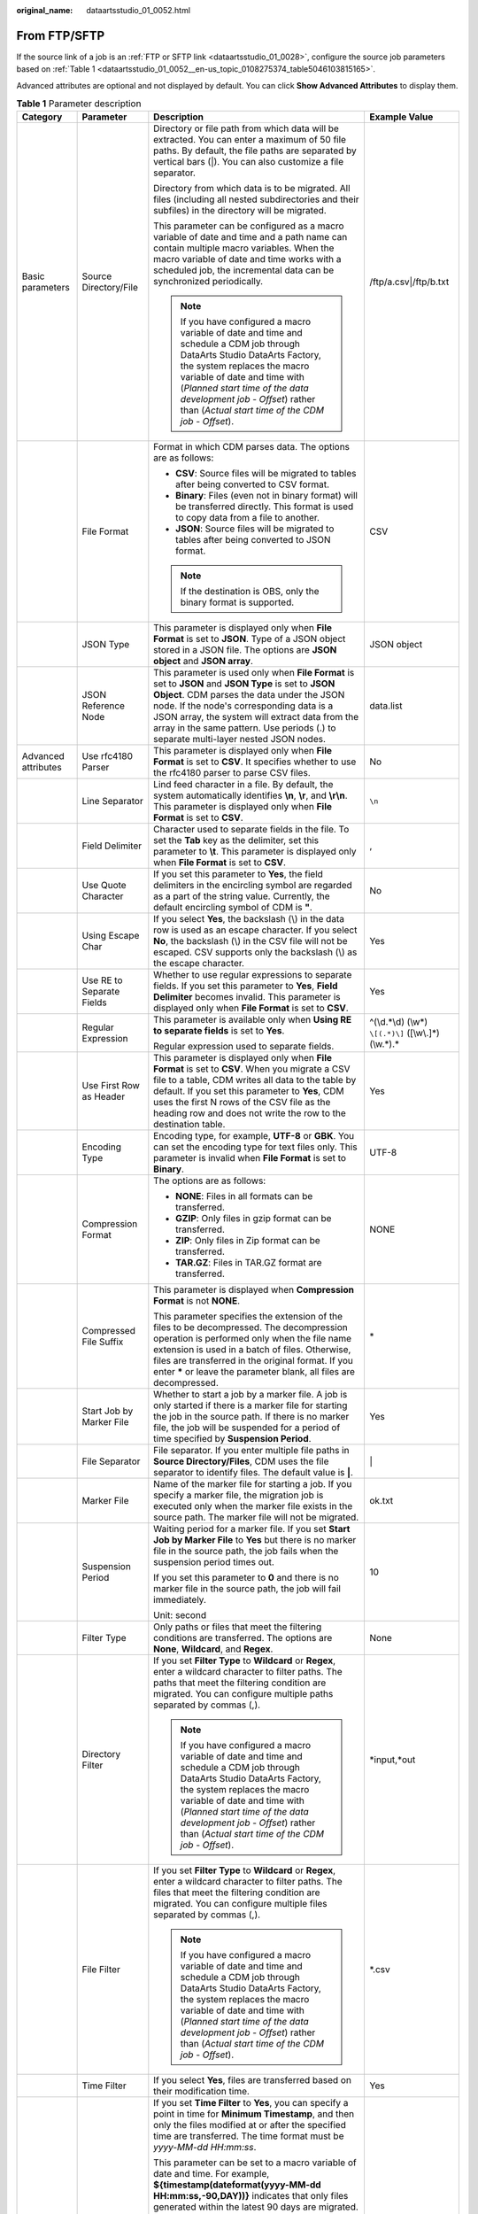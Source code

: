 :original_name: dataartsstudio_01_0052.html

.. _dataartsstudio_01_0052:

From FTP/SFTP
=============

If the source link of a job is an :ref:`FTP or SFTP link <dataartsstudio_01_0028>`, configure the source job parameters based on :ref:`Table 1 <dataartsstudio_01_0052__en-us_topic_0108275374_table5046103815165>`.

Advanced attributes are optional and not displayed by default. You can click **Show Advanced Attributes** to display them.

.. _dataartsstudio_01_0052__en-us_topic_0108275374_table5046103815165:

.. table:: **Table 1** Parameter description

   +---------------------+-------------------------------------+-----------------------------------------------------------------------------------------------------------------------------------------------------------------------------------------------------------------------------------------------------------------------------------------------------------------------------------------+--------------------------------------------------------+
   | Category            | Parameter                           | Description                                                                                                                                                                                                                                                                                                                             | Example Value                                          |
   +=====================+=====================================+=========================================================================================================================================================================================================================================================================================================================================+========================================================+
   | Basic parameters    | Source Directory/File               | Directory or file path from which data will be extracted. You can enter a maximum of 50 file paths. By default, the file paths are separated by vertical bars (|). You can also customize a file separator.                                                                                                                             | /ftp/a.csv|/ftp/b.txt                                  |
   |                     |                                     |                                                                                                                                                                                                                                                                                                                                         |                                                        |
   |                     |                                     | Directory from which data is to be migrated. All files (including all nested subdirectories and their subfiles) in the directory will be migrated.                                                                                                                                                                                      |                                                        |
   |                     |                                     |                                                                                                                                                                                                                                                                                                                                         |                                                        |
   |                     |                                     | This parameter can be configured as a macro variable of date and time and a path name can contain multiple macro variables. When the macro variable of date and time works with a scheduled job, the incremental data can be synchronized periodically.                                                                                 |                                                        |
   |                     |                                     |                                                                                                                                                                                                                                                                                                                                         |                                                        |
   |                     |                                     | .. note::                                                                                                                                                                                                                                                                                                                               |                                                        |
   |                     |                                     |                                                                                                                                                                                                                                                                                                                                         |                                                        |
   |                     |                                     |    If you have configured a macro variable of date and time and schedule a CDM job through DataArts Studio DataArts Factory, the system replaces the macro variable of date and time with (*Planned start time of the data development job* - *Offset*) rather than (*Actual start time of the CDM job* - *Offset*).                    |                                                        |
   +---------------------+-------------------------------------+-----------------------------------------------------------------------------------------------------------------------------------------------------------------------------------------------------------------------------------------------------------------------------------------------------------------------------------------+--------------------------------------------------------+
   |                     | File Format                         | Format in which CDM parses data. The options are as follows:                                                                                                                                                                                                                                                                            | CSV                                                    |
   |                     |                                     |                                                                                                                                                                                                                                                                                                                                         |                                                        |
   |                     |                                     | -  **CSV**: Source files will be migrated to tables after being converted to CSV format.                                                                                                                                                                                                                                                |                                                        |
   |                     |                                     | -  **Binary**: Files (even not in binary format) will be transferred directly. This format is used to copy data from a file to another.                                                                                                                                                                                                 |                                                        |
   |                     |                                     | -  **JSON**: Source files will be migrated to tables after being converted to JSON format.                                                                                                                                                                                                                                              |                                                        |
   |                     |                                     |                                                                                                                                                                                                                                                                                                                                         |                                                        |
   |                     |                                     | .. note::                                                                                                                                                                                                                                                                                                                               |                                                        |
   |                     |                                     |                                                                                                                                                                                                                                                                                                                                         |                                                        |
   |                     |                                     |    If the destination is OBS, only the binary format is supported.                                                                                                                                                                                                                                                                      |                                                        |
   +---------------------+-------------------------------------+-----------------------------------------------------------------------------------------------------------------------------------------------------------------------------------------------------------------------------------------------------------------------------------------------------------------------------------------+--------------------------------------------------------+
   |                     | JSON Type                           | This parameter is displayed only when **File Format** is set to **JSON**. Type of a JSON object stored in a JSON file. The options are **JSON object** and **JSON array**.                                                                                                                                                              | JSON object                                            |
   +---------------------+-------------------------------------+-----------------------------------------------------------------------------------------------------------------------------------------------------------------------------------------------------------------------------------------------------------------------------------------------------------------------------------------+--------------------------------------------------------+
   |                     | JSON Reference Node                 | This parameter is used only when **File Format** is set to **JSON** and **JSON Type** is set to **JSON Object**. CDM parses the data under the JSON node. If the node's corresponding data is a JSON array, the system will extract data from the array in the same pattern. Use periods (.) to separate multi-layer nested JSON nodes. | data.list                                              |
   +---------------------+-------------------------------------+-----------------------------------------------------------------------------------------------------------------------------------------------------------------------------------------------------------------------------------------------------------------------------------------------------------------------------------------+--------------------------------------------------------+
   | Advanced attributes | Use rfc4180 Parser                  | This parameter is displayed only when **File Format** is set to **CSV**. It specifies whether to use the rfc4180 parser to parse CSV files.                                                                                                                                                                                             | No                                                     |
   +---------------------+-------------------------------------+-----------------------------------------------------------------------------------------------------------------------------------------------------------------------------------------------------------------------------------------------------------------------------------------------------------------------------------------+--------------------------------------------------------+
   |                     | Line Separator                      | Lind feed character in a file. By default, the system automatically identifies **\\n**, **\\r**, and **\\r\\n**. This parameter is displayed only when **File Format** is set to **CSV**.                                                                                                                                               | ``\n``                                                 |
   +---------------------+-------------------------------------+-----------------------------------------------------------------------------------------------------------------------------------------------------------------------------------------------------------------------------------------------------------------------------------------------------------------------------------------+--------------------------------------------------------+
   |                     | Field Delimiter                     | Character used to separate fields in the file. To set the **Tab** key as the delimiter, set this parameter to **\\t**. This parameter is displayed only when **File Format** is set to **CSV**.                                                                                                                                         | ,                                                      |
   +---------------------+-------------------------------------+-----------------------------------------------------------------------------------------------------------------------------------------------------------------------------------------------------------------------------------------------------------------------------------------------------------------------------------------+--------------------------------------------------------+
   |                     | Use Quote Character                 | If you set this parameter to **Yes**, the field delimiters in the encircling symbol are regarded as a part of the string value. Currently, the default encircling symbol of CDM is **"**.                                                                                                                                               | No                                                     |
   +---------------------+-------------------------------------+-----------------------------------------------------------------------------------------------------------------------------------------------------------------------------------------------------------------------------------------------------------------------------------------------------------------------------------------+--------------------------------------------------------+
   |                     | Using Escape Char                   | If you select **Yes**, the backslash (\\) in the data row is used as an escape character. If you select **No**, the backslash (\\) in the CSV file will not be escaped. CSV supports only the backslash (\\) as the escape character.                                                                                                   | Yes                                                    |
   +---------------------+-------------------------------------+-----------------------------------------------------------------------------------------------------------------------------------------------------------------------------------------------------------------------------------------------------------------------------------------------------------------------------------------+--------------------------------------------------------+
   |                     | Use RE to Separate Fields           | Whether to use regular expressions to separate fields. If you set this parameter to **Yes**, **Field Delimiter** becomes invalid. This parameter is displayed only when **File Format** is set to **CSV**.                                                                                                                              | Yes                                                    |
   +---------------------+-------------------------------------+-----------------------------------------------------------------------------------------------------------------------------------------------------------------------------------------------------------------------------------------------------------------------------------------------------------------------------------------+--------------------------------------------------------+
   |                     | Regular Expression                  | This parameter is available only when **Using RE to separate fields** is set to **Yes**.                                                                                                                                                                                                                                                | ^(\\d.*\\d) (\\w*) ``\[(.*)\]`` ([\\w\\.]*) (\\w.*).\* |
   |                     |                                     |                                                                                                                                                                                                                                                                                                                                         |                                                        |
   |                     |                                     | Regular expression used to separate fields.                                                                                                                                                                                                                                                                                             |                                                        |
   +---------------------+-------------------------------------+-----------------------------------------------------------------------------------------------------------------------------------------------------------------------------------------------------------------------------------------------------------------------------------------------------------------------------------------+--------------------------------------------------------+
   |                     | Use First Row as Header             | This parameter is displayed only when **File Format** is set to **CSV**. When you migrate a CSV file to a table, CDM writes all data to the table by default. If you set this parameter to **Yes**, CDM uses the first N rows of the CSV file as the heading row and does not write the row to the destination table.                   | Yes                                                    |
   +---------------------+-------------------------------------+-----------------------------------------------------------------------------------------------------------------------------------------------------------------------------------------------------------------------------------------------------------------------------------------------------------------------------------------+--------------------------------------------------------+
   |                     | Encoding Type                       | Encoding type, for example, **UTF-8** or **GBK**. You can set the encoding type for text files only. This parameter is invalid when **File Format** is set to **Binary**.                                                                                                                                                               | UTF-8                                                  |
   +---------------------+-------------------------------------+-----------------------------------------------------------------------------------------------------------------------------------------------------------------------------------------------------------------------------------------------------------------------------------------------------------------------------------------+--------------------------------------------------------+
   |                     | Compression Format                  | The options are as follows:                                                                                                                                                                                                                                                                                                             | NONE                                                   |
   |                     |                                     |                                                                                                                                                                                                                                                                                                                                         |                                                        |
   |                     |                                     | -  **NONE**: Files in all formats can be transferred.                                                                                                                                                                                                                                                                                   |                                                        |
   |                     |                                     | -  **GZIP**: Only files in gzip format can be transferred.                                                                                                                                                                                                                                                                              |                                                        |
   |                     |                                     | -  **ZIP**: Only files in Zip format can be transferred.                                                                                                                                                                                                                                                                                |                                                        |
   |                     |                                     | -  **TAR.GZ**: Files in TAR.GZ format are transferred.                                                                                                                                                                                                                                                                                  |                                                        |
   +---------------------+-------------------------------------+-----------------------------------------------------------------------------------------------------------------------------------------------------------------------------------------------------------------------------------------------------------------------------------------------------------------------------------------+--------------------------------------------------------+
   |                     | Compressed File Suffix              | This parameter is displayed when **Compression Format** is not **NONE**.                                                                                                                                                                                                                                                                | \*                                                     |
   |                     |                                     |                                                                                                                                                                                                                                                                                                                                         |                                                        |
   |                     |                                     | This parameter specifies the extension of the files to be decompressed. The decompression operation is performed only when the file name extension is used in a batch of files. Otherwise, files are transferred in the original format. If you enter **\*** or leave the parameter blank, all files are decompressed.                  |                                                        |
   +---------------------+-------------------------------------+-----------------------------------------------------------------------------------------------------------------------------------------------------------------------------------------------------------------------------------------------------------------------------------------------------------------------------------------+--------------------------------------------------------+
   |                     | Start Job by Marker File            | Whether to start a job by a marker file. A job is only started if there is a marker file for starting the job in the source path. If there is no marker file, the job will be suspended for a period of time specified by **Suspension Period**.                                                                                        | Yes                                                    |
   +---------------------+-------------------------------------+-----------------------------------------------------------------------------------------------------------------------------------------------------------------------------------------------------------------------------------------------------------------------------------------------------------------------------------------+--------------------------------------------------------+
   |                     | File Separator                      | File separator. If you enter multiple file paths in **Source Directory/Files**, CDM uses the file separator to identify files. The default value is **\|**.                                                                                                                                                                             | \|                                                     |
   +---------------------+-------------------------------------+-----------------------------------------------------------------------------------------------------------------------------------------------------------------------------------------------------------------------------------------------------------------------------------------------------------------------------------------+--------------------------------------------------------+
   |                     | Marker File                         | Name of the marker file for starting a job. If you specify a marker file, the migration job is executed only when the marker file exists in the source path. The marker file will not be migrated.                                                                                                                                      | ok.txt                                                 |
   +---------------------+-------------------------------------+-----------------------------------------------------------------------------------------------------------------------------------------------------------------------------------------------------------------------------------------------------------------------------------------------------------------------------------------+--------------------------------------------------------+
   |                     | Suspension Period                   | Waiting period for a marker file. If you set **Start Job by Marker File** to **Yes** but there is no marker file in the source path, the job fails when the suspension period times out.                                                                                                                                                | 10                                                     |
   |                     |                                     |                                                                                                                                                                                                                                                                                                                                         |                                                        |
   |                     |                                     | If you set this parameter to **0** and there is no marker file in the source path, the job will fail immediately.                                                                                                                                                                                                                       |                                                        |
   |                     |                                     |                                                                                                                                                                                                                                                                                                                                         |                                                        |
   |                     |                                     | Unit: second                                                                                                                                                                                                                                                                                                                            |                                                        |
   +---------------------+-------------------------------------+-----------------------------------------------------------------------------------------------------------------------------------------------------------------------------------------------------------------------------------------------------------------------------------------------------------------------------------------+--------------------------------------------------------+
   |                     | Filter Type                         | Only paths or files that meet the filtering conditions are transferred. The options are **None**, **Wildcard**, and **Regex**.                                                                                                                                                                                                          | None                                                   |
   +---------------------+-------------------------------------+-----------------------------------------------------------------------------------------------------------------------------------------------------------------------------------------------------------------------------------------------------------------------------------------------------------------------------------------+--------------------------------------------------------+
   |                     | Directory Filter                    | If you set **Filter Type** to **Wildcard** or **Regex**, enter a wildcard character to filter paths. The paths that meet the filtering condition are migrated. You can configure multiple paths separated by commas (,).                                                                                                                | \*input,*out                                           |
   |                     |                                     |                                                                                                                                                                                                                                                                                                                                         |                                                        |
   |                     |                                     | .. note::                                                                                                                                                                                                                                                                                                                               |                                                        |
   |                     |                                     |                                                                                                                                                                                                                                                                                                                                         |                                                        |
   |                     |                                     |    If you have configured a macro variable of date and time and schedule a CDM job through DataArts Studio DataArts Factory, the system replaces the macro variable of date and time with (*Planned start time of the data development job* - *Offset*) rather than (*Actual start time of the CDM job* - *Offset*).                    |                                                        |
   +---------------------+-------------------------------------+-----------------------------------------------------------------------------------------------------------------------------------------------------------------------------------------------------------------------------------------------------------------------------------------------------------------------------------------+--------------------------------------------------------+
   |                     | File Filter                         | If you set **Filter Type** to **Wildcard** or **Regex**, enter a wildcard character to filter paths. The files that meet the filtering condition are migrated. You can configure multiple files separated by commas (,).                                                                                                                | \*.csv                                                 |
   |                     |                                     |                                                                                                                                                                                                                                                                                                                                         |                                                        |
   |                     |                                     | .. note::                                                                                                                                                                                                                                                                                                                               |                                                        |
   |                     |                                     |                                                                                                                                                                                                                                                                                                                                         |                                                        |
   |                     |                                     |    If you have configured a macro variable of date and time and schedule a CDM job through DataArts Studio DataArts Factory, the system replaces the macro variable of date and time with (*Planned start time of the data development job* - *Offset*) rather than (*Actual start time of the CDM job* - *Offset*).                    |                                                        |
   +---------------------+-------------------------------------+-----------------------------------------------------------------------------------------------------------------------------------------------------------------------------------------------------------------------------------------------------------------------------------------------------------------------------------------+--------------------------------------------------------+
   |                     | Time Filter                         | If you select **Yes**, files are transferred based on their modification time.                                                                                                                                                                                                                                                          | Yes                                                    |
   +---------------------+-------------------------------------+-----------------------------------------------------------------------------------------------------------------------------------------------------------------------------------------------------------------------------------------------------------------------------------------------------------------------------------------+--------------------------------------------------------+
   |                     | Minimum Timestamp                   | If you set **Time Filter** to **Yes**, you can specify a point in time for **Minimum Timestamp**, and then only the files modified at or after the specified time are transferred. The time format must be *yyyy-MM-dd HH:mm:ss*.                                                                                                       | 2019-07-01 00:00:00                                    |
   |                     |                                     |                                                                                                                                                                                                                                                                                                                                         |                                                        |
   |                     |                                     | This parameter can be set to a macro variable of date and time. For example, **${timestamp(dateformat(yyyy-MM-dd HH:mm:ss,-90,DAY))}** indicates that only files generated within the latest 90 days are migrated.                                                                                                                      |                                                        |
   |                     |                                     |                                                                                                                                                                                                                                                                                                                                         |                                                        |
   |                     |                                     | .. note::                                                                                                                                                                                                                                                                                                                               |                                                        |
   |                     |                                     |                                                                                                                                                                                                                                                                                                                                         |                                                        |
   |                     |                                     |    If you have configured a macro variable of date and time and schedule a CDM job through DataArts Studio DataArts Factory, the system replaces the macro variable of date and time with (*Planned start time of the data development job* - *Offset*) rather than (*Actual start time of the CDM job* - *Offset*).                    |                                                        |
   +---------------------+-------------------------------------+-----------------------------------------------------------------------------------------------------------------------------------------------------------------------------------------------------------------------------------------------------------------------------------------------------------------------------------------+--------------------------------------------------------+
   |                     | Maximum Timestamp                   | If you set **Time Filter** to **Yes**, you can specify a point in time for **Maximum Timestamp**, and then only the files modified before the specified time are transferred. The time format must be *yyyy-MM-dd HH:mm:ss*.                                                                                                            | 2019-07-30 00:00:00                                    |
   |                     |                                     |                                                                                                                                                                                                                                                                                                                                         |                                                        |
   |                     |                                     | This parameter can be set to a macro variable of date and time. For example, **${timestamp(dateformat(yyyy-MM-dd HH:mm:ss))}** indicates that only the files whose modification time is earlier than the current time are migrated.                                                                                                     |                                                        |
   |                     |                                     |                                                                                                                                                                                                                                                                                                                                         |                                                        |
   |                     |                                     | .. note::                                                                                                                                                                                                                                                                                                                               |                                                        |
   |                     |                                     |                                                                                                                                                                                                                                                                                                                                         |                                                        |
   |                     |                                     |    If you have configured a macro variable of date and time and schedule a CDM job through DataArts Studio DataArts Factory, the system replaces the macro variable of date and time with (*Planned start time of the data development job* - *Offset*) rather than (*Actual start time of the CDM job* - *Offset*).                    |                                                        |
   +---------------------+-------------------------------------+-----------------------------------------------------------------------------------------------------------------------------------------------------------------------------------------------------------------------------------------------------------------------------------------------------------------------------------------+--------------------------------------------------------+
   |                     | Disregard Non-existent Path or File | If this parameter is set to **Yes**, the job can be successfully executed even if the source path does not exist.                                                                                                                                                                                                                       | No                                                     |
   +---------------------+-------------------------------------+-----------------------------------------------------------------------------------------------------------------------------------------------------------------------------------------------------------------------------------------------------------------------------------------------------------------------------------------+--------------------------------------------------------+
   |                     | Marker File Type                    | This parameter is available only when **Start Job by Marker File** is set to **Yes**.                                                                                                                                                                                                                                                   | MARK_DOING                                             |
   |                     |                                     |                                                                                                                                                                                                                                                                                                                                         |                                                        |
   |                     |                                     | -  **MARK_DONE**: The migration job is executed only when the marker file exists in the source path.                                                                                                                                                                                                                                    |                                                        |
   |                     |                                     | -  **MARK_DOING**: The migration job is executed only when the marker file does not exist in the source path.                                                                                                                                                                                                                           |                                                        |
   +---------------------+-------------------------------------+-----------------------------------------------------------------------------------------------------------------------------------------------------------------------------------------------------------------------------------------------------------------------------------------------------------------------------------------+--------------------------------------------------------+
   |                     | Whether to skip empty lines         | This parameter is available only when **File Format** is set to **CSV**.                                                                                                                                                                                                                                                                | No                                                     |
   |                     |                                     |                                                                                                                                                                                                                                                                                                                                         |                                                        |
   |                     |                                     | If a line is empty, it is skipped.                                                                                                                                                                                                                                                                                                      |                                                        |
   +---------------------+-------------------------------------+-----------------------------------------------------------------------------------------------------------------------------------------------------------------------------------------------------------------------------------------------------------------------------------------------------------------------------------------+--------------------------------------------------------+
   |                     | null value                          | This parameter is available only when **File Format** is set to **Binary**.                                                                                                                                                                                                                                                             | No                                                     |
   |                     |                                     |                                                                                                                                                                                                                                                                                                                                         |                                                        |
   |                     |                                     | No string can be used to define a null value in text files. This parameter specifies the string to be identified as a null value.                                                                                                                                                                                                       |                                                        |
   +---------------------+-------------------------------------+-----------------------------------------------------------------------------------------------------------------------------------------------------------------------------------------------------------------------------------------------------------------------------------------------------------------------------------------+--------------------------------------------------------+
   |                     | MD5 File Extension                  | This parameter is displayed only when **File Format** is set to **Binary**.                                                                                                                                                                                                                                                             | .md5                                                   |
   |                     |                                     |                                                                                                                                                                                                                                                                                                                                         |                                                        |
   |                     |                                     | This parameter is used to check whether the files extracted by CDM are consistent with source files.                                                                                                                                                                                                                                    |                                                        |
   +---------------------+-------------------------------------+-----------------------------------------------------------------------------------------------------------------------------------------------------------------------------------------------------------------------------------------------------------------------------------------------------------------------------------------+--------------------------------------------------------+

